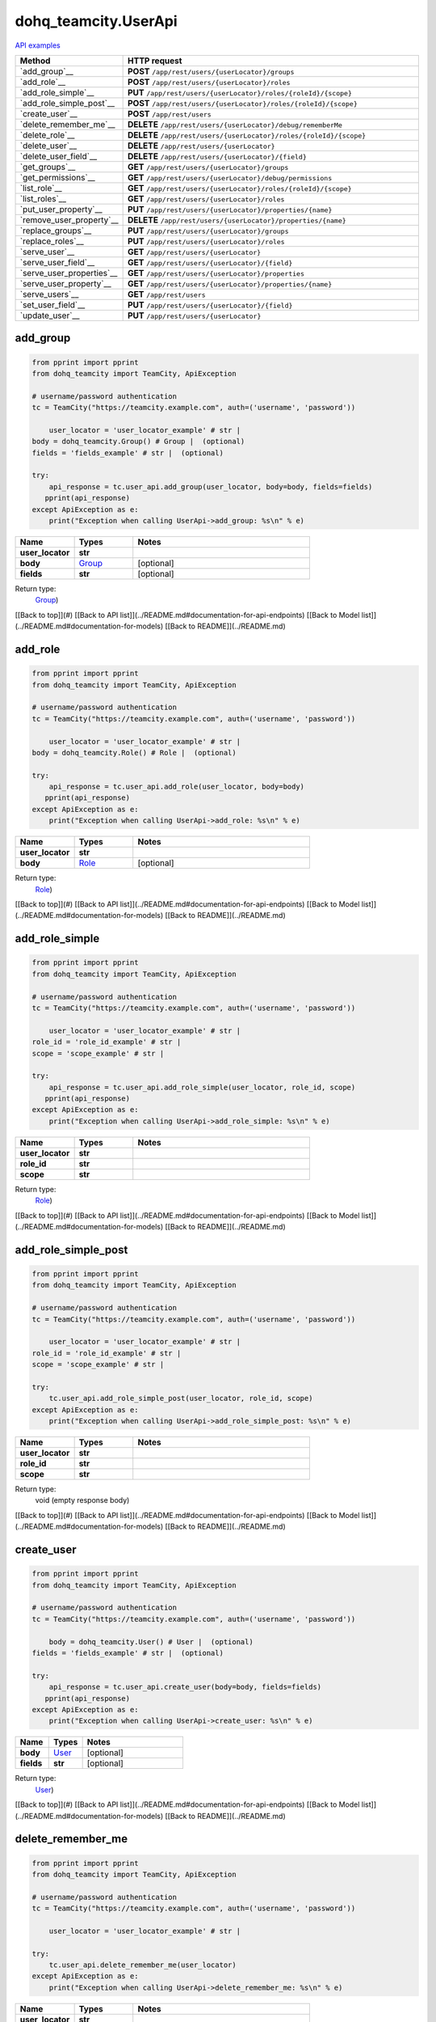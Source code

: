 dohq_teamcity.UserApi
######################################

`API examples <../../teamcity_apis/UserApi.html>`_

.. list-table::
   :widths: 20 80
   :header-rows: 1

   * - Method
     - HTTP request
   * - `add_group`__
     - **POST** ``/app/rest/users/{userLocator}/groups``
   * - `add_role`__
     - **POST** ``/app/rest/users/{userLocator}/roles``
   * - `add_role_simple`__
     - **PUT** ``/app/rest/users/{userLocator}/roles/{roleId}/{scope}``
   * - `add_role_simple_post`__
     - **POST** ``/app/rest/users/{userLocator}/roles/{roleId}/{scope}``
   * - `create_user`__
     - **POST** ``/app/rest/users``
   * - `delete_remember_me`__
     - **DELETE** ``/app/rest/users/{userLocator}/debug/rememberMe``
   * - `delete_role`__
     - **DELETE** ``/app/rest/users/{userLocator}/roles/{roleId}/{scope}``
   * - `delete_user`__
     - **DELETE** ``/app/rest/users/{userLocator}``
   * - `delete_user_field`__
     - **DELETE** ``/app/rest/users/{userLocator}/{field}``
   * - `get_groups`__
     - **GET** ``/app/rest/users/{userLocator}/groups``
   * - `get_permissions`__
     - **GET** ``/app/rest/users/{userLocator}/debug/permissions``
   * - `list_role`__
     - **GET** ``/app/rest/users/{userLocator}/roles/{roleId}/{scope}``
   * - `list_roles`__
     - **GET** ``/app/rest/users/{userLocator}/roles``
   * - `put_user_property`__
     - **PUT** ``/app/rest/users/{userLocator}/properties/{name}``
   * - `remove_user_property`__
     - **DELETE** ``/app/rest/users/{userLocator}/properties/{name}``
   * - `replace_groups`__
     - **PUT** ``/app/rest/users/{userLocator}/groups``
   * - `replace_roles`__
     - **PUT** ``/app/rest/users/{userLocator}/roles``
   * - `serve_user`__
     - **GET** ``/app/rest/users/{userLocator}``
   * - `serve_user_field`__
     - **GET** ``/app/rest/users/{userLocator}/{field}``
   * - `serve_user_properties`__
     - **GET** ``/app/rest/users/{userLocator}/properties``
   * - `serve_user_property`__
     - **GET** ``/app/rest/users/{userLocator}/properties/{name}``
   * - `serve_users`__
     - **GET** ``/app/rest/users``
   * - `set_user_field`__
     - **PUT** ``/app/rest/users/{userLocator}/{field}``
   * - `update_user`__
     - **PUT** ``/app/rest/users/{userLocator}``

add_group
-----------------
.. code-block:: python

    from pprint import pprint
    from dohq_teamcity import TeamCity, ApiException

    # username/password authentication
    tc = TeamCity("https://teamcity.example.com", auth=('username', 'password'))

        user_locator = 'user_locator_example' # str | 
    body = dohq_teamcity.Group() # Group |  (optional)
    fields = 'fields_example' # str |  (optional)

    try:
        api_response = tc.user_api.add_group(user_locator, body=body, fields=fields)
       pprint(api_response)
    except ApiException as e:
        print("Exception when calling UserApi->add_group: %s\n" % e)



.. list-table::
   :widths: 20 20 60
   :header-rows: 1

   * - Name
     - Types
     - Notes

   * - **user_locator**
     - **str**
     - 
   * - **body**
     - `Group <../models/Group.html>`_
     - [optional] 
   * - **fields**
     - **str**
     - [optional] 

Return type:
    `Group <../models/Group.html>`_)

[[Back to top]](#) [[Back to API list]](../README.md#documentation-for-api-endpoints) [[Back to Model list]](../README.md#documentation-for-models) [[Back to README]](../README.md)


add_role
-----------------
.. code-block:: python

    from pprint import pprint
    from dohq_teamcity import TeamCity, ApiException

    # username/password authentication
    tc = TeamCity("https://teamcity.example.com", auth=('username', 'password'))

        user_locator = 'user_locator_example' # str | 
    body = dohq_teamcity.Role() # Role |  (optional)

    try:
        api_response = tc.user_api.add_role(user_locator, body=body)
       pprint(api_response)
    except ApiException as e:
        print("Exception when calling UserApi->add_role: %s\n" % e)



.. list-table::
   :widths: 20 20 60
   :header-rows: 1

   * - Name
     - Types
     - Notes

   * - **user_locator**
     - **str**
     - 
   * - **body**
     - `Role <../models/Role.html>`_
     - [optional] 

Return type:
    `Role <../models/Role.html>`_)

[[Back to top]](#) [[Back to API list]](../README.md#documentation-for-api-endpoints) [[Back to Model list]](../README.md#documentation-for-models) [[Back to README]](../README.md)


add_role_simple
-----------------
.. code-block:: python

    from pprint import pprint
    from dohq_teamcity import TeamCity, ApiException

    # username/password authentication
    tc = TeamCity("https://teamcity.example.com", auth=('username', 'password'))

        user_locator = 'user_locator_example' # str | 
    role_id = 'role_id_example' # str | 
    scope = 'scope_example' # str | 

    try:
        api_response = tc.user_api.add_role_simple(user_locator, role_id, scope)
       pprint(api_response)
    except ApiException as e:
        print("Exception when calling UserApi->add_role_simple: %s\n" % e)



.. list-table::
   :widths: 20 20 60
   :header-rows: 1

   * - Name
     - Types
     - Notes

   * - **user_locator**
     - **str**
     - 
   * - **role_id**
     - **str**
     - 
   * - **scope**
     - **str**
     - 

Return type:
    `Role <../models/Role.html>`_)

[[Back to top]](#) [[Back to API list]](../README.md#documentation-for-api-endpoints) [[Back to Model list]](../README.md#documentation-for-models) [[Back to README]](../README.md)


add_role_simple_post
-----------------
.. code-block:: python

    from pprint import pprint
    from dohq_teamcity import TeamCity, ApiException

    # username/password authentication
    tc = TeamCity("https://teamcity.example.com", auth=('username', 'password'))

        user_locator = 'user_locator_example' # str | 
    role_id = 'role_id_example' # str | 
    scope = 'scope_example' # str | 

    try:
        tc.user_api.add_role_simple_post(user_locator, role_id, scope)
    except ApiException as e:
        print("Exception when calling UserApi->add_role_simple_post: %s\n" % e)



.. list-table::
   :widths: 20 20 60
   :header-rows: 1

   * - Name
     - Types
     - Notes

   * - **user_locator**
     - **str**
     - 
   * - **role_id**
     - **str**
     - 
   * - **scope**
     - **str**
     - 

Return type:
    void (empty response body)

[[Back to top]](#) [[Back to API list]](../README.md#documentation-for-api-endpoints) [[Back to Model list]](../README.md#documentation-for-models) [[Back to README]](../README.md)


create_user
-----------------
.. code-block:: python

    from pprint import pprint
    from dohq_teamcity import TeamCity, ApiException

    # username/password authentication
    tc = TeamCity("https://teamcity.example.com", auth=('username', 'password'))

        body = dohq_teamcity.User() # User |  (optional)
    fields = 'fields_example' # str |  (optional)

    try:
        api_response = tc.user_api.create_user(body=body, fields=fields)
       pprint(api_response)
    except ApiException as e:
        print("Exception when calling UserApi->create_user: %s\n" % e)



.. list-table::
   :widths: 20 20 60
   :header-rows: 1

   * - Name
     - Types
     - Notes

   * - **body**
     - `User <../models/User.html>`_
     - [optional] 
   * - **fields**
     - **str**
     - [optional] 

Return type:
    `User <../models/User.html>`_)

[[Back to top]](#) [[Back to API list]](../README.md#documentation-for-api-endpoints) [[Back to Model list]](../README.md#documentation-for-models) [[Back to README]](../README.md)


delete_remember_me
-----------------
.. code-block:: python

    from pprint import pprint
    from dohq_teamcity import TeamCity, ApiException

    # username/password authentication
    tc = TeamCity("https://teamcity.example.com", auth=('username', 'password'))

        user_locator = 'user_locator_example' # str | 

    try:
        tc.user_api.delete_remember_me(user_locator)
    except ApiException as e:
        print("Exception when calling UserApi->delete_remember_me: %s\n" % e)



.. list-table::
   :widths: 20 20 60
   :header-rows: 1

   * - Name
     - Types
     - Notes

   * - **user_locator**
     - **str**
     - 

Return type:
    void (empty response body)

[[Back to top]](#) [[Back to API list]](../README.md#documentation-for-api-endpoints) [[Back to Model list]](../README.md#documentation-for-models) [[Back to README]](../README.md)


delete_role
-----------------
.. code-block:: python

    from pprint import pprint
    from dohq_teamcity import TeamCity, ApiException

    # username/password authentication
    tc = TeamCity("https://teamcity.example.com", auth=('username', 'password'))

        user_locator = 'user_locator_example' # str | 
    role_id = 'role_id_example' # str | 
    scope = 'scope_example' # str | 

    try:
        tc.user_api.delete_role(user_locator, role_id, scope)
    except ApiException as e:
        print("Exception when calling UserApi->delete_role: %s\n" % e)



.. list-table::
   :widths: 20 20 60
   :header-rows: 1

   * - Name
     - Types
     - Notes

   * - **user_locator**
     - **str**
     - 
   * - **role_id**
     - **str**
     - 
   * - **scope**
     - **str**
     - 

Return type:
    void (empty response body)

[[Back to top]](#) [[Back to API list]](../README.md#documentation-for-api-endpoints) [[Back to Model list]](../README.md#documentation-for-models) [[Back to README]](../README.md)


delete_user
-----------------
.. code-block:: python

    from pprint import pprint
    from dohq_teamcity import TeamCity, ApiException

    # username/password authentication
    tc = TeamCity("https://teamcity.example.com", auth=('username', 'password'))

        user_locator = 'user_locator_example' # str | 

    try:
        tc.user_api.delete_user(user_locator)
    except ApiException as e:
        print("Exception when calling UserApi->delete_user: %s\n" % e)



.. list-table::
   :widths: 20 20 60
   :header-rows: 1

   * - Name
     - Types
     - Notes

   * - **user_locator**
     - **str**
     - 

Return type:
    void (empty response body)

[[Back to top]](#) [[Back to API list]](../README.md#documentation-for-api-endpoints) [[Back to Model list]](../README.md#documentation-for-models) [[Back to README]](../README.md)


delete_user_field
-----------------
.. code-block:: python

    from pprint import pprint
    from dohq_teamcity import TeamCity, ApiException

    # username/password authentication
    tc = TeamCity("https://teamcity.example.com", auth=('username', 'password'))

        user_locator = 'user_locator_example' # str | 
    field = 'field_example' # str | 

    try:
        tc.user_api.delete_user_field(user_locator, field)
    except ApiException as e:
        print("Exception when calling UserApi->delete_user_field: %s\n" % e)



.. list-table::
   :widths: 20 20 60
   :header-rows: 1

   * - Name
     - Types
     - Notes

   * - **user_locator**
     - **str**
     - 
   * - **field**
     - **str**
     - 

Return type:
    void (empty response body)

[[Back to top]](#) [[Back to API list]](../README.md#documentation-for-api-endpoints) [[Back to Model list]](../README.md#documentation-for-models) [[Back to README]](../README.md)


get_groups
-----------------
.. code-block:: python

    from pprint import pprint
    from dohq_teamcity import TeamCity, ApiException

    # username/password authentication
    tc = TeamCity("https://teamcity.example.com", auth=('username', 'password'))

        user_locator = 'user_locator_example' # str | 
    fields = 'fields_example' # str |  (optional)

    try:
        api_response = tc.user_api.get_groups(user_locator, fields=fields)
       pprint(api_response)
    except ApiException as e:
        print("Exception when calling UserApi->get_groups: %s\n" % e)



.. list-table::
   :widths: 20 20 60
   :header-rows: 1

   * - Name
     - Types
     - Notes

   * - **user_locator**
     - **str**
     - 
   * - **fields**
     - **str**
     - [optional] 

Return type:
    `Groups <../models/Groups.html>`_)

[[Back to top]](#) [[Back to API list]](../README.md#documentation-for-api-endpoints) [[Back to Model list]](../README.md#documentation-for-models) [[Back to README]](../README.md)


get_permissions
-----------------
.. code-block:: python

    from pprint import pprint
    from dohq_teamcity import TeamCity, ApiException

    # username/password authentication
    tc = TeamCity("https://teamcity.example.com", auth=('username', 'password'))

        user_locator = 'user_locator_example' # str | 

    try:
        api_response = tc.user_api.get_permissions(user_locator)
       pprint(api_response)
    except ApiException as e:
        print("Exception when calling UserApi->get_permissions: %s\n" % e)



.. list-table::
   :widths: 20 20 60
   :header-rows: 1

   * - Name
     - Types
     - Notes

   * - **user_locator**
     - **str**
     - 

Return type:
    **str**

[[Back to top]](#) [[Back to API list]](../README.md#documentation-for-api-endpoints) [[Back to Model list]](../README.md#documentation-for-models) [[Back to README]](../README.md)


list_role
-----------------
.. code-block:: python

    from pprint import pprint
    from dohq_teamcity import TeamCity, ApiException

    # username/password authentication
    tc = TeamCity("https://teamcity.example.com", auth=('username', 'password'))

        user_locator = 'user_locator_example' # str | 
    role_id = 'role_id_example' # str | 
    scope = 'scope_example' # str | 

    try:
        api_response = tc.user_api.list_role(user_locator, role_id, scope)
       pprint(api_response)
    except ApiException as e:
        print("Exception when calling UserApi->list_role: %s\n" % e)



.. list-table::
   :widths: 20 20 60
   :header-rows: 1

   * - Name
     - Types
     - Notes

   * - **user_locator**
     - **str**
     - 
   * - **role_id**
     - **str**
     - 
   * - **scope**
     - **str**
     - 

Return type:
    `Role <../models/Role.html>`_)

[[Back to top]](#) [[Back to API list]](../README.md#documentation-for-api-endpoints) [[Back to Model list]](../README.md#documentation-for-models) [[Back to README]](../README.md)


list_roles
-----------------
.. code-block:: python

    from pprint import pprint
    from dohq_teamcity import TeamCity, ApiException

    # username/password authentication
    tc = TeamCity("https://teamcity.example.com", auth=('username', 'password'))

        user_locator = 'user_locator_example' # str | 

    try:
        api_response = tc.user_api.list_roles(user_locator)
       pprint(api_response)
    except ApiException as e:
        print("Exception when calling UserApi->list_roles: %s\n" % e)



.. list-table::
   :widths: 20 20 60
   :header-rows: 1

   * - Name
     - Types
     - Notes

   * - **user_locator**
     - **str**
     - 

Return type:
    `Roles <../models/Roles.html>`_)

[[Back to top]](#) [[Back to API list]](../README.md#documentation-for-api-endpoints) [[Back to Model list]](../README.md#documentation-for-models) [[Back to README]](../README.md)


put_user_property
-----------------
.. code-block:: python

    from pprint import pprint
    from dohq_teamcity import TeamCity, ApiException

    # username/password authentication
    tc = TeamCity("https://teamcity.example.com", auth=('username', 'password'))

        user_locator = 'user_locator_example' # str | 
    name = 'name_example' # str | 
    body = 'body_example' # str |  (optional)

    try:
        api_response = tc.user_api.put_user_property(user_locator, name, body=body)
       pprint(api_response)
    except ApiException as e:
        print("Exception when calling UserApi->put_user_property: %s\n" % e)



.. list-table::
   :widths: 20 20 60
   :header-rows: 1

   * - Name
     - Types
     - Notes

   * - **user_locator**
     - **str**
     - 
   * - **name**
     - **str**
     - 
   * - **body**
     - **str**
     - [optional] 

Return type:
    **str**

[[Back to top]](#) [[Back to API list]](../README.md#documentation-for-api-endpoints) [[Back to Model list]](../README.md#documentation-for-models) [[Back to README]](../README.md)


remove_user_property
-----------------
.. code-block:: python

    from pprint import pprint
    from dohq_teamcity import TeamCity, ApiException

    # username/password authentication
    tc = TeamCity("https://teamcity.example.com", auth=('username', 'password'))

        user_locator = 'user_locator_example' # str | 
    name = 'name_example' # str | 

    try:
        tc.user_api.remove_user_property(user_locator, name)
    except ApiException as e:
        print("Exception when calling UserApi->remove_user_property: %s\n" % e)



.. list-table::
   :widths: 20 20 60
   :header-rows: 1

   * - Name
     - Types
     - Notes

   * - **user_locator**
     - **str**
     - 
   * - **name**
     - **str**
     - 

Return type:
    void (empty response body)

[[Back to top]](#) [[Back to API list]](../README.md#documentation-for-api-endpoints) [[Back to Model list]](../README.md#documentation-for-models) [[Back to README]](../README.md)


replace_groups
-----------------
.. code-block:: python

    from pprint import pprint
    from dohq_teamcity import TeamCity, ApiException

    # username/password authentication
    tc = TeamCity("https://teamcity.example.com", auth=('username', 'password'))

        user_locator = 'user_locator_example' # str | 
    body = dohq_teamcity.Groups() # Groups |  (optional)
    fields = 'fields_example' # str |  (optional)

    try:
        api_response = tc.user_api.replace_groups(user_locator, body=body, fields=fields)
       pprint(api_response)
    except ApiException as e:
        print("Exception when calling UserApi->replace_groups: %s\n" % e)



.. list-table::
   :widths: 20 20 60
   :header-rows: 1

   * - Name
     - Types
     - Notes

   * - **user_locator**
     - **str**
     - 
   * - **body**
     - `Groups <../models/Groups.html>`_
     - [optional] 
   * - **fields**
     - **str**
     - [optional] 

Return type:
    `Groups <../models/Groups.html>`_)

[[Back to top]](#) [[Back to API list]](../README.md#documentation-for-api-endpoints) [[Back to Model list]](../README.md#documentation-for-models) [[Back to README]](../README.md)


replace_roles
-----------------
.. code-block:: python

    from pprint import pprint
    from dohq_teamcity import TeamCity, ApiException

    # username/password authentication
    tc = TeamCity("https://teamcity.example.com", auth=('username', 'password'))

        user_locator = 'user_locator_example' # str | 
    body = dohq_teamcity.Roles() # Roles |  (optional)

    try:
        api_response = tc.user_api.replace_roles(user_locator, body=body)
       pprint(api_response)
    except ApiException as e:
        print("Exception when calling UserApi->replace_roles: %s\n" % e)



.. list-table::
   :widths: 20 20 60
   :header-rows: 1

   * - Name
     - Types
     - Notes

   * - **user_locator**
     - **str**
     - 
   * - **body**
     - `Roles <../models/Roles.html>`_
     - [optional] 

Return type:
    `Roles <../models/Roles.html>`_)

[[Back to top]](#) [[Back to API list]](../README.md#documentation-for-api-endpoints) [[Back to Model list]](../README.md#documentation-for-models) [[Back to README]](../README.md)


serve_user
-----------------
.. code-block:: python

    from pprint import pprint
    from dohq_teamcity import TeamCity, ApiException

    # username/password authentication
    tc = TeamCity("https://teamcity.example.com", auth=('username', 'password'))

        user_locator = 'user_locator_example' # str | 
    fields = 'fields_example' # str |  (optional)

    try:
        api_response = tc.user_api.serve_user(user_locator, fields=fields)
       pprint(api_response)
    except ApiException as e:
        print("Exception when calling UserApi->serve_user: %s\n" % e)



.. list-table::
   :widths: 20 20 60
   :header-rows: 1

   * - Name
     - Types
     - Notes

   * - **user_locator**
     - **str**
     - 
   * - **fields**
     - **str**
     - [optional] 

Return type:
    `User <../models/User.html>`_)

[[Back to top]](#) [[Back to API list]](../README.md#documentation-for-api-endpoints) [[Back to Model list]](../README.md#documentation-for-models) [[Back to README]](../README.md)


serve_user_field
-----------------
.. code-block:: python

    from pprint import pprint
    from dohq_teamcity import TeamCity, ApiException

    # username/password authentication
    tc = TeamCity("https://teamcity.example.com", auth=('username', 'password'))

        user_locator = 'user_locator_example' # str | 
    field = 'field_example' # str | 

    try:
        api_response = tc.user_api.serve_user_field(user_locator, field)
       pprint(api_response)
    except ApiException as e:
        print("Exception when calling UserApi->serve_user_field: %s\n" % e)



.. list-table::
   :widths: 20 20 60
   :header-rows: 1

   * - Name
     - Types
     - Notes

   * - **user_locator**
     - **str**
     - 
   * - **field**
     - **str**
     - 

Return type:
    **str**

[[Back to top]](#) [[Back to API list]](../README.md#documentation-for-api-endpoints) [[Back to Model list]](../README.md#documentation-for-models) [[Back to README]](../README.md)


serve_user_properties
-----------------
.. code-block:: python

    from pprint import pprint
    from dohq_teamcity import TeamCity, ApiException

    # username/password authentication
    tc = TeamCity("https://teamcity.example.com", auth=('username', 'password'))

        user_locator = 'user_locator_example' # str | 
    fields = 'fields_example' # str |  (optional)

    try:
        api_response = tc.user_api.serve_user_properties(user_locator, fields=fields)
       pprint(api_response)
    except ApiException as e:
        print("Exception when calling UserApi->serve_user_properties: %s\n" % e)



.. list-table::
   :widths: 20 20 60
   :header-rows: 1

   * - Name
     - Types
     - Notes

   * - **user_locator**
     - **str**
     - 
   * - **fields**
     - **str**
     - [optional] 

Return type:
    `Properties <../models/Properties.html>`_)

[[Back to top]](#) [[Back to API list]](../README.md#documentation-for-api-endpoints) [[Back to Model list]](../README.md#documentation-for-models) [[Back to README]](../README.md)


serve_user_property
-----------------
.. code-block:: python

    from pprint import pprint
    from dohq_teamcity import TeamCity, ApiException

    # username/password authentication
    tc = TeamCity("https://teamcity.example.com", auth=('username', 'password'))

        user_locator = 'user_locator_example' # str | 
    name = 'name_example' # str | 

    try:
        api_response = tc.user_api.serve_user_property(user_locator, name)
       pprint(api_response)
    except ApiException as e:
        print("Exception when calling UserApi->serve_user_property: %s\n" % e)



.. list-table::
   :widths: 20 20 60
   :header-rows: 1

   * - Name
     - Types
     - Notes

   * - **user_locator**
     - **str**
     - 
   * - **name**
     - **str**
     - 

Return type:
    **str**

[[Back to top]](#) [[Back to API list]](../README.md#documentation-for-api-endpoints) [[Back to Model list]](../README.md#documentation-for-models) [[Back to README]](../README.md)


serve_users
-----------------
.. code-block:: python

    from pprint import pprint
    from dohq_teamcity import TeamCity, ApiException

    # username/password authentication
    tc = TeamCity("https://teamcity.example.com", auth=('username', 'password'))

        locator = 'locator_example' # str |  (optional)
    fields = 'fields_example' # str |  (optional)

    try:
        api_response = tc.user_api.serve_users(locator=locator, fields=fields)
       pprint(api_response)
    except ApiException as e:
        print("Exception when calling UserApi->serve_users: %s\n" % e)



.. list-table::
   :widths: 20 20 60
   :header-rows: 1

   * - Name
     - Types
     - Notes

   * - **locator**
     - **str**
     - [optional] 
   * - **fields**
     - **str**
     - [optional] 

Return type:
    `Users <../models/Users.html>`_)

[[Back to top]](#) [[Back to API list]](../README.md#documentation-for-api-endpoints) [[Back to Model list]](../README.md#documentation-for-models) [[Back to README]](../README.md)


set_user_field
-----------------
.. code-block:: python

    from pprint import pprint
    from dohq_teamcity import TeamCity, ApiException

    # username/password authentication
    tc = TeamCity("https://teamcity.example.com", auth=('username', 'password'))

        user_locator = 'user_locator_example' # str | 
    field = 'field_example' # str | 
    body = 'body_example' # str |  (optional)

    try:
        api_response = tc.user_api.set_user_field(user_locator, field, body=body)
       pprint(api_response)
    except ApiException as e:
        print("Exception when calling UserApi->set_user_field: %s\n" % e)



.. list-table::
   :widths: 20 20 60
   :header-rows: 1

   * - Name
     - Types
     - Notes

   * - **user_locator**
     - **str**
     - 
   * - **field**
     - **str**
     - 
   * - **body**
     - **str**
     - [optional] 

Return type:
    **str**

[[Back to top]](#) [[Back to API list]](../README.md#documentation-for-api-endpoints) [[Back to Model list]](../README.md#documentation-for-models) [[Back to README]](../README.md)


update_user
-----------------
.. code-block:: python

    from pprint import pprint
    from dohq_teamcity import TeamCity, ApiException

    # username/password authentication
    tc = TeamCity("https://teamcity.example.com", auth=('username', 'password'))

        user_locator = 'user_locator_example' # str | 
    body = dohq_teamcity.User() # User |  (optional)
    fields = 'fields_example' # str |  (optional)

    try:
        api_response = tc.user_api.update_user(user_locator, body=body, fields=fields)
       pprint(api_response)
    except ApiException as e:
        print("Exception when calling UserApi->update_user: %s\n" % e)



.. list-table::
   :widths: 20 20 60
   :header-rows: 1

   * - Name
     - Types
     - Notes

   * - **user_locator**
     - **str**
     - 
   * - **body**
     - `User <../models/User.html>`_
     - [optional] 
   * - **fields**
     - **str**
     - [optional] 

Return type:
    `User <../models/User.html>`_)

[[Back to top]](#) [[Back to API list]](../README.md#documentation-for-api-endpoints) [[Back to Model list]](../README.md#documentation-for-models) [[Back to README]](../README.md)


